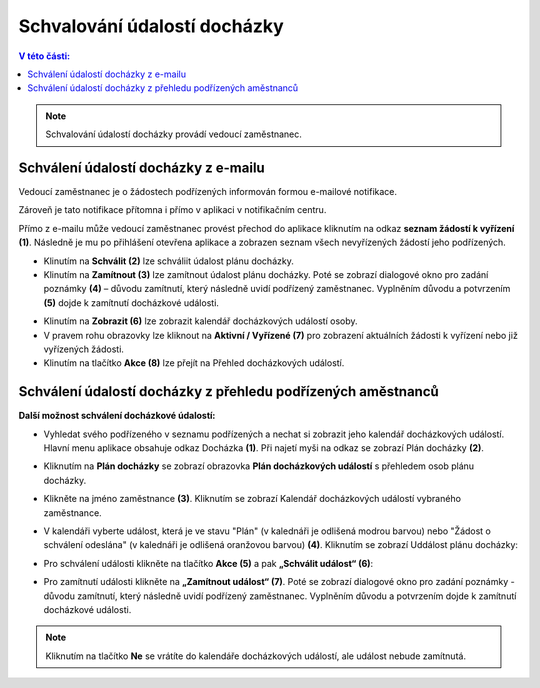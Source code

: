 
Schvalování údalostí docházky
==================================

.. contents:: V této části:
  :local:
  :depth: 2

.. note:: Schvalování údalostí docházky provádí vedoucí zaměstnanec.

Schválení údalostí docházky z e-mailu
^^^^^^^^^^^^^^^^^^^^^^^^^^^^^^^^^^^^^^^^^^^^
Vedoucí zaměstnanec je o žádostech podřízených informován formou e-mailové notifikace.

.. image:: /Img/Email1.PNG

Zároveň je tato notifikace přítomna i přímo v aplikaci v notifikačním centru. 

.. image:: /Img/Notifikace1.PNG

Přímo z e-mailu může vedoucí zaměstnanec provést přechod do aplikace kliknutím na odkaz **seznam žádostí k vyřízení (1)**. Následně je mu po přihlášení otevřena aplikace a zobrazen seznam všech nevyřízených žádostí jeho podřízených.

.. image:: /Img/ZadostiKVyrizeni1.PNG

- Klinutím na **Schválit (2)** lze schváliit údalost plánu docházky.

- Klinutím na **Zamítnout (3)** lze zamítnout údalost plánu docházky. Poté se zobrazí dialogové okno pro zadání poznámky **(4)** – důvodu zamítnutí, který následně uvidí podřízený zaměstnanec. Vyplněním důvodu a potvrzením **(5)** dojde k zamítnutí docházkové události.

.. image:: /Img/Zamitnuti1.PNG

- Klinutím na **Zobrazit (6)** lze zobrazit kalendář docházkových událostí osoby.

- V pravem rohu obrazovky lze kliknout na **Aktivní / Vyřízené (7)** pro zobrazení aktuálních žádosti k vyřízení nebo již vyřízených žádosti.

- Klinutím na tlačítko **Akce (8)** lze přejít na Přehled docházkových událostí.

.. image:: /Img/Akce1.PNG

Schválení údalostí docházky z přehledu podřízených aměstnanců
^^^^^^^^^^^^^^^^^^^^^^^^^^^^^^^^^^^^^^^^^^^^^^^^^^^^^^^^^^^^^^^^^^
**Další možnost schválení docházkové údalostí:**

- Vyhledat svého podřízeného v seznamu podřízených a nechat si zobrazit jeho kalendář docházkových událostí. Hlavní menu aplikace obsahuje odkaz Docházka **(1)**. Při najetí myši na odkaz se zobrazí Plán docházky **(2)**.

.. image:: /Img/PlanDochazky1.PNG

- Kliknutím na **Plán docházky** se zobrazí obrazovka **Plán docházkových událostí** s přehledem osob plánu docházky. 

.. image:: /Img/OsobyPlanuDochazky1.PNG

- Klikněte na jméno zaměstnance **(3)**. Kliknutím se zobrazí Kalendář docházkových událostí vybraného zaměstnance.

.. image:: /Img/Kalendar7.PNG

- V kalendáři vyberte událost, která je ve stavu "Plán" (v kalednáři je odlišená modrou barvou) nebo "Žádost o schválení odeslána" (v kalednáři je odlišená oranžovou barvou) **(4)**. Kliknutím se zobrazí Uddálost plánu docházky:

.. image:: /Img/Udalost5.PNG

- Pro schválení události klikněte na tlačítko **Akce (5)** a pak **„Schválit událost“ (6)**:

.. image:: /Img/Akce2.PNG

- Pro zamítnutí události klikněte na **„Zamítnout událost“ (7)**. Poté se zobrazí dialogové okno pro zadání poznámky - důvodu zamítnutí, který následně uvidí podřízený zaměstnanec. Vyplněním důvodu a potvrzením dojde k zamítnutí docházkové události.

.. note:: Kliknutím na tlačítko **Ne** se vrátíte do kalendáře docházkových událostí, ale událost nebude zamítnutá.
